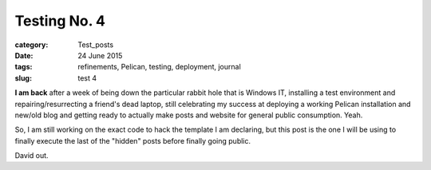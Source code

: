 #############
Testing No. 4
#############

:category: Test_posts
:date: 24 June 2015
:tags: refinements, Pelican, testing, deployment, journal
:slug: test 4

**I am back** after a week of being down the particular rabbit hole that is Windows IT, installing a test environment and repairing/resurrecting a friend's dead laptop, still celebrating my success at deploying a working Pelican installation and new/old blog and getting ready to actually make posts and website for general public consumption. Yeah.

So, I am still working on the exact code to hack the template I am declaring, but this post is the one I will be using to finally execute the last of the "hidden" posts before finally going public.

David out.
